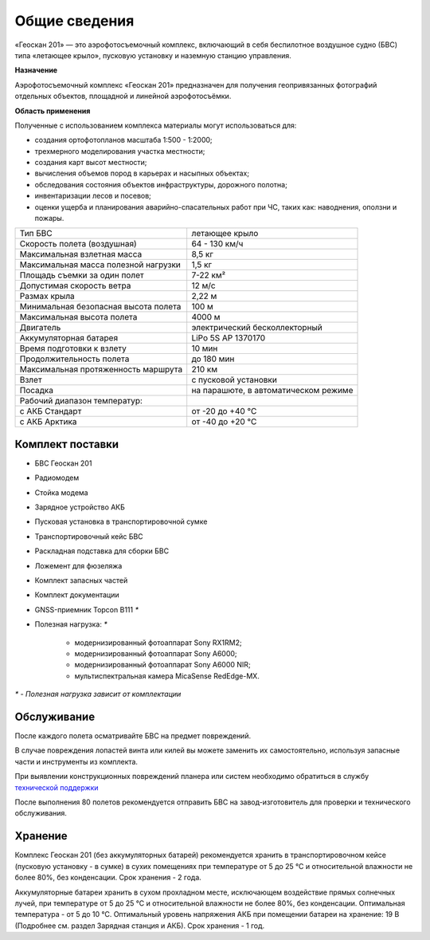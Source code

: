 Общие сведения
=================

.. image:: _static/_images/201.png
   :align: center
   :width: 450

«Геоскан 201» — это аэрофотосъемочный комплекс, включающий в себя беспилотное воздушное судно (БВС) типа «летающее крыло», пусковую установку и наземную станцию управления. 

**Назначение**

Аэрофотосъемочный комплекс «Геоскан 201» предназначен для получения геопривязанных фотографий отдельных объектов, площадной и линейной аэрофотосъёмки.

**Область применения**


Полученные с использованием комплекса материалы могут использоваться для:

* создания ортофотопланов масштаба 1:500 - 1:2000;
* трехмерного моделирования участка местности;
* создания карт высот местности; 
* вычисления объемов пород в карьерах и насыпных объектах;
* обследования состояния объектов инфраструктуры, дорожного полотна;
* инвентаризации лесов и посевов;
* оценки ущерба и планирования аварийно-спасательных работ при ЧС, таких как: наводнения, оползни и пожары.


.. csv-table:: 

   "Тип БВС", "летающее крыло"
   "Скорость полета (воздушная)", "64 - 130 км/ч"
   "Максимальная взлетная масса", "8,5 кг"
   "Максимальная масса полезной нагрузки", "1,5 кг"
   "Площадь съемки за один полет","7-22 км²"
   "Допустимая скорость ветра","12 м/с"
   "Размах крыла", "2,22 м"
   "Минимальная безопасная высота полета","100 м"
   "Максимальная высота полета","4000 м"
   "Двигатель","электрический бесколлекторный"
   "Аккумуляторная батарея","LiPo 5S AP 1370170"
   "Время подготовки к взлету","10 мин"
   "Продолжительность полета", "до 180 мин"
   "Максимальная протяженность маршрута","210 км"
   "Взлет","с пусковой установки"
   "Посадка","на парашюте, в автоматическом режиме"
   "Рабочий диапазон температур:",""
   "с АКБ Стандарт","от -20 до +40 °С"
   "с АКБ Арктика","от -40 до +20 °С"


Комплект поставки
---------------------

* БВС Геоскан 201
* Радиомодем
* Стойка модема
* Зарядное устройство АКБ
* Пусковая установка в транспортировочной сумке
* Транспортировочный кейс БВС
* Раскладная подставка для сборки БВС
* Ложемент для фюзеляжа
* Комплект запасных частей
* Комплект документации
* GNSS-приемник Topcon B111 `*`
* Полезная нагрузка: `*`

   * модернизированный фотоаппарат Sony RX1RM2;
   * модернизированный фотоаппарат Sony A6000;
   * модернизированный фотоаппарат Sony A6000 NIR;
   * мультиспектральная камера MicaSense RedEdge-MX.


`*` - *Полезная нагрузка зависит от комплектации*



Обслуживание
-------------------------

После каждого полета осматривайте БВС на предмет повреждений.

В случае повреждения лопастей винта или килей вы можете заменить их самостоятельно, используя запасные части и инструменты из комплекта.

При выявлении конструкционных повреждений планера или систем необходимо обратиться в службу `технической поддержки`_ 

.. _технической поддержки: https://www.geoscan.aero/ru/support

После выполнения 80 полетов рекомендуется отправить БВС на завод-изготовитель для проверки и технического обслуживания.


Хранение
-------------

Комплекс Геоскан 201 (без аккумуляторных батарей) рекомендуется хранить в транспортировочном кейсе (пусковую установку - в сумке) в сухих помещениях при температуре от 5 до 25 °С и относительной влажности не более 80%, без конденсации. Срок хранения - 2 года.

Аккумуляторные батареи хранить в сухом прохладном месте, исключающем воздействие прямых солнечных лучей, при температуре от 5 до 25 °С и относительной влажности не более 80%, без конденсации. Оптимальная температура - от 5 до 10 °С. Оптимальный уровень напряжения АКБ при помещении батареи на хранение: 19 В (Подробнее см. раздел Зарядная станция и АКБ). Срок хранения - 1 год.

